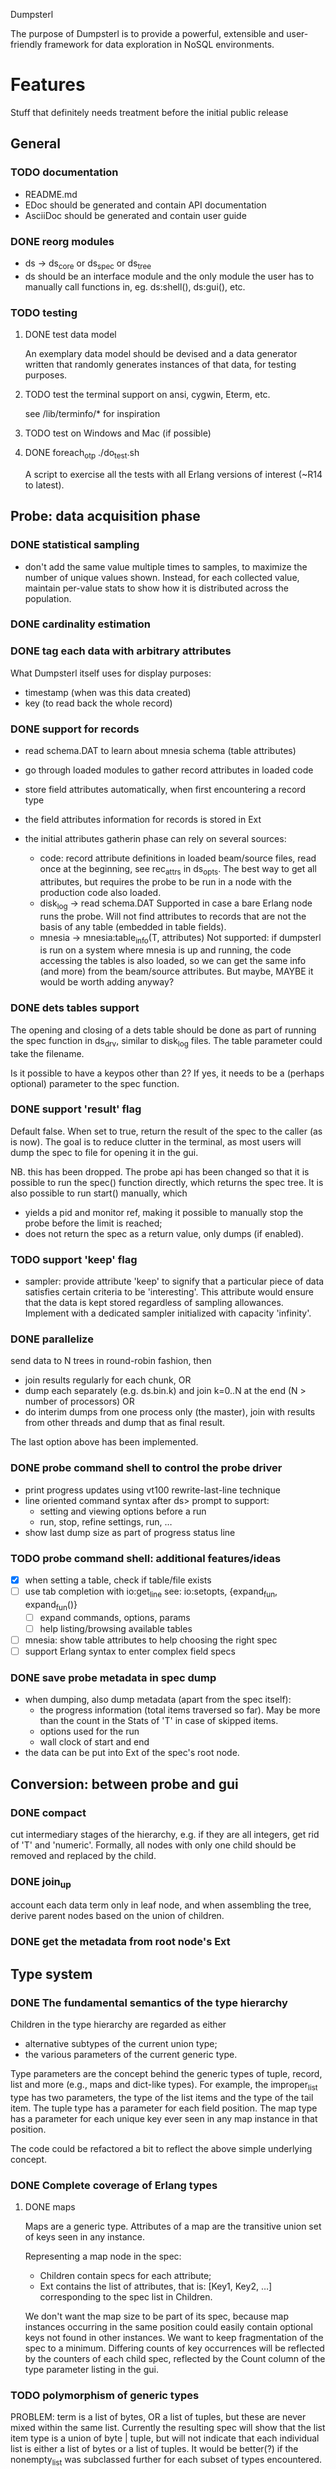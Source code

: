 Dumpsterl

The purpose of Dumpsterl is to provide a powerful, extensible and
user-friendly framework for data exploration in NoSQL environments.

* Features

Stuff that definitely needs treatment before the initial public release

** General
*** TODO documentation
- README.md
- EDoc should be generated and contain API documentation
- AsciiDoc should be generated and contain user guide

*** DONE reorg modules
  - ds -> ds_core or ds_spec or ds_tree
  - ds should be an interface module and the only module the user has
    to manually call functions in, eg. ds:shell(), ds:gui(), etc.

*** TODO testing
**** DONE test data model

An exemplary data model should be devised and a data generator written
that randomly generates instances of that data, for testing purposes.

**** TODO test the terminal support on ansi, cygwin, Eterm, etc.

see /lib/terminfo/* for inspiration

**** TODO test on Windows and Mac (if possible)
**** DONE foreach_otp ./do_test.sh

A script to exercise all the tests with all Erlang versions of
interest (~R14 to latest).

** Probe: data acquisition phase
*** DONE statistical sampling
- don't add the same value multiple times to samples, to maximize the
  number of unique values shown. Instead, for each collected value,
  maintain per-value stats to show how it is distributed across the
  population.
*** DONE cardinality estimation
*** DONE tag each data with arbitrary attributes
What Dumpsterl itself uses for display purposes:
 - timestamp (when was this data created)
 - key (to read back the whole record)
*** DONE support for records
- read schema.DAT to learn about mnesia schema (table attributes)
- go through loaded modules to gather record attributes in loaded code

- store field attributes automatically, when first encountering
  a record type
- the field attributes information for records is stored in Ext
- the initial attributes gatherin phase can rely on several sources:
  - code: record attribute definitions in loaded beam/source
    files, read once at the beginning, see rec_attrs in ds_opts.
    The best way to get all attributes, but requires the probe to be
    run in a node with the production code also loaded.
  - disk_log -> read schema.DAT
    Supported in case a bare Erlang node runs the probe. Will not
    find attributes to records that are not the basis of any table
    (embedded in table fields).
  - mnesia -> mnesia:table_info(T, attributes)
    Not supported: if dumpsterl is run on a system where
    mnesia is up and running, the code accessing the tables is
    also loaded, so we can get the same info (and more) from the
    beam/source attributes.
    But maybe, MAYBE it would be worth adding anyway?

*** DONE dets tables support

The opening and closing of a dets table should be done as part of
running the spec function in ds_drv, similar to disk_log files.
The table parameter could take the filename.

Is it possible to have a keypos other than 2? If yes, it needs to be a
(perhaps optional) parameter to the spec function.

*** DONE support 'result' flag
  Default false. When set to true, return the result of the spec to
  the caller (as is now). The goal is to reduce clutter in the
  terminal, as most users will dump the spec to file for opening it in
  the gui.

  NB. this has been dropped. The probe api has been changed so that
  it is possible to run the spec() function directly, which returns
  the spec tree. It is also possible to run start() manually, which
  - yields a pid and monitor ref, making it possible to manually stop
    the probe before the limit is reached;
  - does not return the spec as a return value, only dumps (if enabled).
*** TODO support 'keep' flag
- sampler: provide attribute 'keep' to signify that a particular
  piece of data satisfies certain criteria to be 'interesting'.
  This attribute would ensure that the data is kept stored
  regardless of sampling allowances. Implement with a dedicated
  sampler initialized with capacity 'infinity'.
*** DONE parallelize
  send data to N trees in round-robin fashion, then
  - join results regularly for each chunk, OR
  - dump each separately (e.g. ds.bin.k) and join k=0..N at the end
    (N > number of processors) OR
  - do interim dumps from one process only (the master),
    join with results from other threads and dump that as final
    result.

  The last option above has been implemented.

*** DONE probe command shell to control the probe driver
 - print progress updates using vt100 rewrite-last-line technique
 - line oriented command syntax after ds> prompt to support:
   - setting and viewing options before a run
   - run, stop, refine settings, run, ...
 - show last dump size as part of progress status line
*** TODO probe command shell: additional features/ideas
 - [X] when setting a table, check if table/file exists
 - [ ] use tab completion with io:get_line
   see: io:setopts, {expand_fun, expand_fun()}
   - [ ] expand commands, options, params
   - [ ] help listing/browsing available tables
 - [ ] mnesia: show table attributes to help choosing the right spec
 - [ ] support Erlang syntax to enter complex field specs
*** DONE save probe metadata in spec dump
- when dumping, also dump metadata (apart from the spec itself):
  - the progress information (total items traversed so far). May be
    more than the count in the Stats of 'T' in case of skipped items.
  - options used for the run
  - wall clock of start and end
- the data can be put into Ext of the spec's root node.
** Conversion: between probe and gui
*** DONE compact
  cut intermediary stages of the hierarchy, e.g. if they are all
  integers, get rid of 'T' and 'numeric'. Formally, all nodes with
  only one child should be removed and replaced by the child.
*** DONE join_up
 account each data term only in leaf node, and when assembling the
 tree, derive parent nodes based on the union of children.
*** DONE get the metadata from root node's Ext
** Type system
*** DONE The fundamental semantics of the type hierarchy

Children in the type hierarchy are regarded as either
- alternative subtypes of the current union type;
- the various parameters of the current generic type.

Type parameters are the concept behind the generic types of
tuple, record, list and more (e.g., maps and dict-like types).
For example, the improper_list type has two parameters, the type of
the list items and the type of the tail item. The tuple type
has a parameter for each field position. The map type has a parameter
for each unique key ever seen in any map instance in that position.

The code could be refactored a bit to reflect the above simple
underlying concept.

*** DONE Complete coverage of Erlang types
**** DONE maps

Maps are a generic type. Attributes of a map are the transitive union
set of keys seen in any instance.

Representing a map node in the spec:
- Children contain specs for each attribute;
- Ext contains the list of attributes, that is:
  [Key1, Key2, ...]
  corresponding to the spec list in Children.

We don't want the map size to be part of its spec, because map
instances occurring in the same position could easily contain optional
keys not found in other instances. We want to keep fragmentation of
the spec to a minimum.  Differing counts of key occurrences will be
reflected by the counters of each child spec, reflected by the Count
column of the type parameter listing in the gui.

*** TODO polymorphism of generic types

PROBLEM: term is a list of bytes, OR a list of tuples, but these are
never mixed within the same list. Currently the resulting spec will
show that the list item type is a union of byte | tuple, but will
not indicate that each individual list is either a list of bytes or a
list of tuples. It would be better(?) if the nonempty_list was
subclassed further for each subset of types encountered.

*** DONE Type conversion to Erlang abstract form

This ensures compatibility with the Erlang type system and facilitates
the usage of dumpsterl spec results by third party Erlang analysis tools.

Implemented via
- ds_types:spec_to_form/1
- ds_types:pp_spec/1

In the shell, test abstract forms of types with this one-liner
(example shown for <<>>):
> f(Toks), {ok, Toks, _} = erl_scan:string("-type alma() :: <<>>."),
  f(Form), {ok, Form} = erl_parse:parse_form(Toks), Form.

*** TODO Type conversion small enhancements
- records without attributes: treat them as tuples
- atoms with only a few values: generate a union of concrete values
- maps: create a spec for the key and value types
    NB. value spec is a join of all children; joining must be done
    before the compaction on load!
*** TODO Type reductions

The raw end result of the probing stage will reflect the core Erlang
types (enriched with record information) found in the data.

Before displaying it, we want to reduce the tree with a set of rules
to yield a more compact representation and push type information
upwards to the extent practical. All the detail and sub-levels should
stay available.

This practically means labelling abstract types with shorthand
descriptions derived from their inferior types.

Examples:

non_empty_list -> byte
  becomes:
[byte] -> byte

non_empty_list -> byte
               -> tuple,2 -> atom
                          -> pos_integer -> char
  becomes:
[byte | {atom, pos_integer}] -> byte
                             -> {atom, pos_integer} -> atom
                                                    -> pos_integer -> char

For the above to work, some rules are needed for generating a textual
representation of types.

It is also possible to discover complex types based on certain
patterns of their subtrees, e.g.:
 - proplist()
 - iodata(), iolist()

Examples:

non_empty_list -> char
  becomes:
string -> char

non_empty_list -> atom
               -> tuple,2 -> atom
                          -> 'T' -> ...
  becomes:
proplist -> atom
         -> 'T' -> ...

For this, some rules are needed to rename nodes matching a certain
type signature (self + inferior type nodes)

A declarative, user-editable syntax would be nice.
That way, the user could add their specific type notations and
see them in action.

** GUI: spec browser/explorer
*** DONE GUI browser concept
- two panes: left for navigation, right for details
- navigation pane:
  - type hierarchy stack
    see where the view is located; clicking on any parent
    jumps up to that level
    eg. T -> tuple -> {record, {kcase, 21}}
  - subtype / element list
    shows the list of subspecs below the currently selected one;
    clicking on any of them navigates the view down to that level

    in case of complex structures, this shows a list of these specs,
    allowing the user to click on one of them. The view is then
    directed to the toplevel spec of that element, as a further level
    down the hierarchy.
    eg. T -> tuple -> {record, {kcase, 21}} -> element(2) or #kcase.cid

    the transitions may be distinguished by coloring the entry
    in the type hierarchy stack, e.g.
      subtype: light grey;
      field / element / item: light orange

- details pane:
  - statistics visualization panel
  - private data visualization panel

- statistics and private data should expose accessors so the
  gui can be displayed on a modular basis (i.e. knowledge of the
  data structure, and how to display it, should reside in the
  statistics or private data module; gui code should remain generic).

- when showing a type with sub-fields, the columns in the lower tab
  should be Field, Attribute, Type instead of Type, Count (since these
  counts are always all identical to that of the complex type).
  Field is the field number and Attribute is the field name.

*** TODO GUI outstanding tasks
- fix timeline graph with 1 datapoint where StartTs equals EndTs
- zoom level setting does not affect graphs
*** GUI toolbars
**** at the top of spec window
- show probe metadata
- set timestamp decoder function
**** at the top of report
- enable/disable attribute columns in report
- save/export report page
*** Display probe metadata in GUI
*** Allow setting timestamp decoder function
- manually supply timestamp format function
  e.g. if it turns out the ts is in gregorian seconds, allow
  user to set fun calendar:gregorian_seconds_to_datetime/1.
*** Manage record attributes
- button next to "Type parameters" if record
- button opens "Record attributes" window
- allow choosing another one (the first is used as a default)
- allow manually adding/removing attributes (e.g. if none have been
  collected)
*** TODO additional gui features
- search: allow entering a piece of string, data, etc.
- toolbar: load, save, generate report, exit, etc.
- manually add field information in case it could not be
  gathered automatically
- allow opening and viewing multiple specs perhaps as part
  of a MDI windowing solution (wx: aui)
- allow exporting the lists of data (e.g. samples of a node)
  to external files
  - list of terms suitable to read with file:consult/1
  - binary via term_to_binary
  - csv (maybe limited to cases where data is simple eg. integers?)
- say 'all' instead of count figure when same as super-type
  (this is not always meaningful, only for leaf nodes that are not
  generic types)
- also show percentage in the above cases (where it clearly entails
  a subset share of a total set)

*** TODO support viewing data in different formats
  e.g. if we suspect that an integer contains bit flags,
  it is helpful to be able to switch to a hex/bin view
  and maybe even give names to different bits.


* Ideas

More tentative / needs research / not a well defined feature to work on

** how does the probe get smoothly loaded into a node?
- it is generally possible to include the application in the host Erlang
  system, but that is not always desirable (wx, etc).
- a user-friendly mechanism to load only the probe modules would be
  nice.
- support compiling the probe only (without wx present)
- support compiling without maps (on old Erlang systems)
** 'decision tree compiler' for quick computation of values' subtypes
 Allow the user to express the type hierarchy in a more succinct way
 and generate the types categorization code out of that.
** more efficient in-memory representation of tree, for faster updates
  store all nodes in a flat ets table keyed by class, since they are
  unique; updating a node does not involve rebuilding the whole data
  structure
  needed? (perf perspective)
  doable? (cross type domains with generic types)

